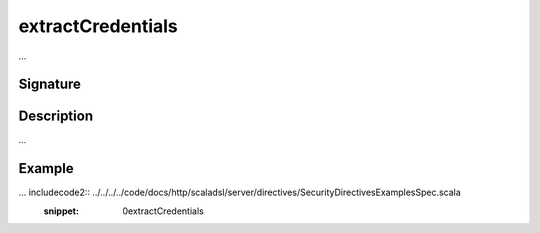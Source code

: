 .. _-extractCredentials-:

extractCredentials
==================

...

Signature
---------

.. includecode2:: /../../akka-http/src/main/scala/akka/http/scaladsl/server/directives/SecurityDirectives.scala
   :snippet: extractCredentials

Description
-----------

...

Example
-------

... includecode2:: ../../../../code/docs/http/scaladsl/server/directives/SecurityDirectivesExamplesSpec.scala
   :snippet: 0extractCredentials
